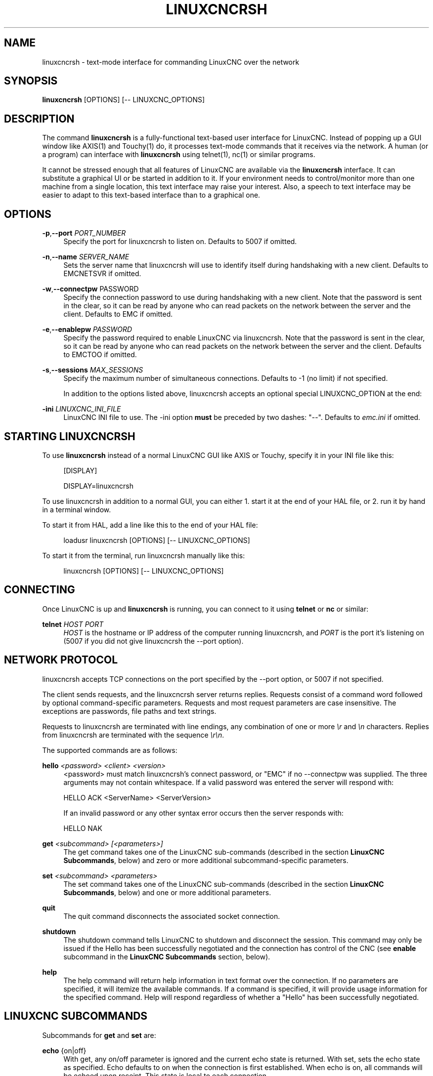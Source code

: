 '\" t
.\"     Title: linuxcncrsh
.\"    Author: [FIXME: author] [see http://www.docbook.org/tdg5/en/html/author]
.\" Generator: DocBook XSL Stylesheets vsnapshot <http://docbook.sf.net/>
.\"      Date: 05/27/2025
.\"    Manual: LinuxCNC Documentation
.\"    Source: LinuxCNC
.\"  Language: English
.\"
.TH "LINUXCNCRSH" "1" "05/27/2025" "LinuxCNC" "LinuxCNC Documentation"
.\" -----------------------------------------------------------------
.\" * Define some portability stuff
.\" -----------------------------------------------------------------
.\" ~~~~~~~~~~~~~~~~~~~~~~~~~~~~~~~~~~~~~~~~~~~~~~~~~~~~~~~~~~~~~~~~~
.\" http://bugs.debian.org/507673
.\" http://lists.gnu.org/archive/html/groff/2009-02/msg00013.html
.\" ~~~~~~~~~~~~~~~~~~~~~~~~~~~~~~~~~~~~~~~~~~~~~~~~~~~~~~~~~~~~~~~~~
.ie \n(.g .ds Aq \(aq
.el       .ds Aq '
.\" -----------------------------------------------------------------
.\" * set default formatting
.\" -----------------------------------------------------------------
.\" disable hyphenation
.nh
.\" disable justification (adjust text to left margin only)
.ad l
.\" -----------------------------------------------------------------
.\" * MAIN CONTENT STARTS HERE *
.\" -----------------------------------------------------------------
.SH "NAME"
linuxcncrsh \- text\-mode interface for commanding LinuxCNC over the network
.SH "SYNOPSIS"
.sp
\fBlinuxcncrsh\fR [OPTIONS] [\-\- LINUXCNC_OPTIONS]
.SH "DESCRIPTION"
.sp
The command \fBlinuxcncrsh\fR is a fully\-functional text\-based user interface for LinuxCNC\&. Instead of popping up a GUI window like AXIS(1) and Touchy(1) do, it processes text\-mode commands that it receives via the network\&. A human (or a program) can interface with \fBlinuxcncrsh\fR using telnet(1), nc(1) or similar programs\&.
.sp
It cannot be stressed enough that all features of LinuxCNC are available via the \fBlinuxcncrsh\fR interface\&. It can substitute a graphical UI or be started in addition to it\&. If your environment needs to control/monitor more than one machine from a single location, this text interface may raise your interest\&. Also, a speech to text interface may be easier to adapt to this text\-based interface than to a graphical one\&.
.SH "OPTIONS"
.PP
\fB\-p\fR,\fB\-\-port\fR \fIPORT_NUMBER\fR
.RS 4
Specify the port for linuxcncrsh to listen on\&. Defaults to 5007 if omitted\&.
.RE
.PP
\fB\-n\fR,\fB\-\-name\fR \fISERVER_NAME\fR
.RS 4
Sets the server name that linuxcncrsh will use to identify itself during handshaking with a new client\&. Defaults to EMCNETSVR if omitted\&.
.RE
.PP
\fB\-w\fR,\fB\-\-connectpw\fR PASSWORD
.RS 4
Specify the connection password to use during handshaking with a new client\&. Note that the password is sent in the clear, so it can be read by anyone who can read packets on the network between the server and the client\&. Defaults to EMC if omitted\&.
.RE
.PP
\fB\-e\fR,\fB\-\-enablepw\fR \fIPASSWORD\fR
.RS 4
Specify the password required to enable LinuxCNC via linuxcncrsh\&. Note that the password is sent in the clear, so it can be read by anyone who can read packets on the network between the server and the client\&. Defaults to EMCTOO if omitted\&.
.RE
.PP
\fB\-s\fR,\fB\-\-sessions\fR \fIMAX_SESSIONS\fR
.RS 4
Specify the maximum number of simultaneous connections\&. Defaults to \-1 (no limit) if not specified\&.

In addition to the options listed above, linuxcncrsh accepts an optional special LINUXCNC_OPTION at the end:
.RE
.PP
\fB\-ini\fR \fILINUXCNC_INI_FILE\fR
.RS 4
LinuxCNC INI file to use\&. The \-ini option
\fBmust\fR
be preceded by two dashes: "\-\-"\&. Defaults to
\fIemc\&.ini\fR
if omitted\&.
.RE
.SH "STARTING LINUXCNCRSH"
.sp
To use \fBlinuxcncrsh\fR instead of a normal LinuxCNC GUI like AXIS or Touchy, specify it in your INI file like this:
.sp
.if n \{\
.RS 4
.\}
.nf
[DISPLAY]

DISPLAY=linuxcncrsh
.fi
.if n \{\
.RE
.\}
.sp
To use linuxcncrsh in addition to a normal GUI, you can either 1\&. start it at the end of your HAL file, or 2\&. run it by hand in a terminal window\&.
.sp
To start it from HAL, add a line like this to the end of your HAL file:
.sp
.if n \{\
.RS 4
.\}
.nf
loadusr linuxcncrsh [OPTIONS] [\-\- LINUXCNC_OPTIONS]
.fi
.if n \{\
.RE
.\}
.sp
To start it from the terminal, run linuxcncrsh manually like this:
.sp
.if n \{\
.RS 4
.\}
.nf
linuxcncrsh [OPTIONS] [\-\- LINUXCNC_OPTIONS]
.fi
.if n \{\
.RE
.\}
.SH "CONNECTING"
.sp
Once LinuxCNC is up and \fBlinuxcncrsh\fR is running, you can connect to it using \fBtelnet\fR or \fBnc\fR or similar:
.PP
\fBtelnet\fR \fIHOST\fR \fIPORT\fR
.RS 4
\fIHOST\fR
is the hostname or IP address of the computer running linuxcncrsh, and
\fIPORT\fR
is the port it\(cqs listening on (5007 if you did not give linuxcncrsh the \-\-port option)\&.
.RE
.SH "NETWORK PROTOCOL"
.sp
linuxcncrsh accepts TCP connections on the port specified by the \-\-port option, or 5007 if not specified\&.
.sp
The client sends requests, and the linuxcncrsh server returns replies\&. Requests consist of a command word followed by optional command\-specific parameters\&. Requests and most request parameters are case insensitive\&. The exceptions are passwords, file paths and text strings\&.
.sp
Requests to linuxcncrsh are terminated with line endings, any combination of one or more \fI\er\fR and \fI\en\fR characters\&. Replies from linuxcncrsh are terminated with the sequence \fI\er\en\fR\&.
.sp
The supported commands are as follows:
.PP
\fBhello\fR \fI<password>\fR \fI<client>\fR \fI<version>\fR
.RS 4
<password> must match linuxcncrsh\(cqs connect password, or "EMC" if no \-\-connectpw was supplied\&. The three arguments may not contain whitespace\&. If a valid password was entered the server will respond with:

HELLO ACK <ServerName> <ServerVersion>

If an invalid password or any other syntax error occurs then the server responds with:

HELLO NAK
.RE
.PP
\fBget\fR \fI<subcommand>\fR \fI[<parameters>]\fR
.RS 4
The get command takes one of the LinuxCNC sub\-commands (described in the section
\fBLinuxCNC Subcommands\fR, below) and zero or more additional subcommand\-specific parameters\&.
.RE
.PP
\fBset\fR \fI<subcommand>\fR \fI<parameters>\fR
.RS 4
The set command takes one of the LinuxCNC sub\-commands (described in the section
\fBLinuxCNC Subcommands\fR, below) and one or more additional parameters\&.
.RE
.PP
\fBquit\fR
.RS 4
The quit command disconnects the associated socket connection\&.
.RE
.PP
\fBshutdown\fR
.RS 4
The shutdown command tells LinuxCNC to shutdown and disconnect the session\&. This command may only be issued if the Hello has been successfully negotiated and the connection has control of the CNC (see
\fBenable\fR
subcommand in the
\fBLinuxCNC Subcommands\fR
section, below)\&.
.RE
.PP
\fBhelp\fR
.RS 4
The help command will return help information in text format over the connection\&. If no parameters are specified, it will itemize the available commands\&. If a command is specified, it will provide usage information for the specified command\&. Help will respond regardless of whether a "Hello" has been successfully negotiated\&.
.RE
.SH "LINUXCNC SUBCOMMANDS"
.sp
Subcommands for \fBget\fR and \fBset\fR are:
.PP
\fBecho\fR {on|off}
.RS 4
With get, any on/off parameter is ignored and the current echo state is returned\&. With set, sets the echo state as specified\&. Echo defaults to on when the connection is first established\&. When echo is on, all commands will be echoed upon receipt\&. This state is local to each connection\&.
.RE
.PP
\fBverbose\fR {on|off}
.RS 4
With get, any on/off parameter is ignored and the current verbose state is returned\&. With set, sets the verbose state as specified\&. When verbose mode is on all set commands return positive acknowledgement in the form

SET <COMMAND> ACK

and text error messages will be issued (FIXME: I don\(cqt know what this means)\&. The verbose state is local to each connection, and starts out OFF on new connections\&.
.RE
.PP
\fBenable\fR { \fI<passwd>\fR | off }
.RS 4
The session\(cqs enable state indicates whether the current connection is enabled to perform control functions\&. With get, any parameter is ignored, and the current enable state is returned\&. With set and a valid password matching linuxcncrsh\(cqs \-\-enablepw (EMCTOO if not specified), the current connection is enabled for control functions\&. "OFF" may not be used as a password and disables control functions for this connection\&.
.RE
.PP
\fBconfig\fR [TBD]
.RS 4
Unused, ignore for now\&.
.RE
.PP
\fBcomm_mode\fR { ascii | binary }
.RS 4
With get, any parameter is ignored and the current communications mode is returned\&. With set, will set the communications mode to the specified mode\&. The ASCII mode is the text request/reply mode, the binary protocol is not currently designed or implemented\&.
.RE
.PP
\fBcomm_prot\fR \fI<version>\fR
.RS 4
With get, any parameter is ignored and the current protocol version used by the server is returned\&. With set, sets the server to use the specified protocol version, provided it is lower than or equal to the highest version number supported by the server implementation\&.
.RE
.PP
\fBinifile\fR
.RS 4
Not currently implemented! With get, returns the string
\fIemc\&.ini\fR\&. Should return the full path and file name of the current configuration INI file\&. Setting this does nothing\&.
.RE
.PP
\fBplat\fR
.RS 4
With get, returns the string
\fILinux\fR\&.
.RE
.PP
\fBini\fR \fI<var>\fR \fI<section>\fR
.RS 4
Not currently implemented, do not use! Should return the string value of
\fI<var>\fR
in section
\fI<section>\fR
of the INI file\&.
.RE
.PP
\fBdebug\fR \fI<value>\fR
.RS 4
With get, any parameter is ignored and the current integer value of EMC_DEBUG is returned\&. Note that the value of EMC_DEBUG returned is the from the UI\(cqs INI file, which may be different than emc\(cqs INI file\&. With set, sends a command to the EMC to set the new debug level, and sets the EMC_DEBUG global here to the same value\&. This will make the two values the same, since they really ought to be the same\&.
.RE
.PP
\fBwait_mode\fR { received | done }
.RS 4
The wait_mode setting controls the wait after receiving a command\&. It can be "received" (after the command was sent and received) or "done" (after the command was done)\&. With get, any parameter is ignored and the current wait_mode setting is returned\&. With set, set the wait_mode setting to the specified value\&.
.RE
.PP
\fBwait\fR { received | done }
.RS 4
With set, force a wait for the previous command to be received, or done\&.
.RE
.PP
\fBset_timeout\fR \fI<timeout>\fR
.RS 4
With set, set the timeout for commands to return to <timeout> seconds\&. Timeout is a real number\&. If it\(cqs ⇐ 0\&.0, it means wait forever\&. Default is 0\&.0, wait forever\&.
.RE
.PP
\fBupdate\fR { none | auto }
.RS 4
The update mode controls whether to return fresh or stale values for "get" requests\&. When the update mode is "none" it returns stale values, when it\(cqs "auto" it returns fresh values\&. Defaults to "auto" for new connections\&. Set this to "none" if you like to be confused\&.
.RE
.PP
\fBerror\fR
.RS 4
With get, returns the current error string, or "ok" if no error\&.
.RE
.PP
\fBoperator_display\fR
.RS 4
With get, returns the current operator display string, or "ok" if none\&.
.RE
.PP
\fBoperator_text\fR
.RS 4
With get, returns the current operator text string, or "ok" if none\&.
.RE
.PP
\fBtime\fR
.RS 4
With get, returns the time, in seconds, from the start of the epoch\&. This starting time depends on the platform\&.
.RE
.PP
\fBestop\fR { on | off }
.RS 4
With get, ignores any parameters and returns the current estop setting as "on" or "off"\&. With set, sets the estop as specified\&. E\-stop "on" means the machine is in the estop state and won\(cqt run\&.
.RE
.PP
\fBmachine\fR { on | off }
.RS 4
With get, ignores any parameters and returns the current machine power setting as "on" or "off"\&. With set, sets the machine on or off as specified\&.
.RE
.PP
\fBmode\fR { manual | auto | mdi }
.RS 4
With get, ignores any parameters and returns the current machine mode\&. With set, sets the machine mode as specified\&.
.RE
.PP
\fBmist\fR { on | off }
.RS 4
With get, ignores any parameters and returns the current mist coolant setting\&. With set, sets the mist setting as specified\&.
.RE
.PP
\fBflood\fR { on | off }
.RS 4
With get, ignores any parameters and returns the current flood coolant setting\&. With set, sets the flood setting as specified\&.
.RE
.PP
\fBspindle\fR { forward | reverse | increase | decrease | constant | off } {\fI<spindle>\fR}
.RS 4
With get, any parameter is ignored and the current spindle state is returned as "forward", "reverse", "increase", "decrease", or "off"\&. With set, sets the spindle as specified\&. Note that "increase" and "decrease" will cause a speed change in the corresponding direction until a "constant" command is sent\&. If "spindle" is omitted, spindle 0 is selected\&. If \-1, all spindles are selected\&.
.RE
.PP
\fBbrake\fR { on | off } {<spindle>}
.RS 4
With get, any parameter is ignored and the current brake setting is returned\&. With set, the brake is set as specified\&. If "spindle" is omitted, spindle 0 is selected\&. If \-1, all spindles are selected\&.
.RE
.PP
\fBtool\fR
.RS 4
With get, returns the id of the currently loaded tool\&.
.RE
.PP
\fBtool_offset\fR
.RS 4
With get, returns the currently applied tool length offset\&.
.RE
.PP
\fBload_tool_table\fR <file>
.RS 4
With set, loads the tool table specified by <file>\&.
.RE
.PP
\fBhome\fR {0|1|2|\&...} | \-1
.RS 4
With set, homes the indicated joint or, if \-1, homes all joints\&.
.RE
.sp
\fBjog_stop\fR \fIjoint_number\fR|\fIaxis_letter\fR With set, stop any in\-progress jog on the specified joint or axis\&. If TELEOP_ENABLE is OFF, use \fIjoint_number\fR\&. If TELEOP_ENABLE is ON, use \fIaxis_letter\fR\&.
.PP
\fIjog joint_number\fR | \fIaxis_letter\fR \fI<speed>\fR
.RS 4
With set, jog the specified joint or axis at <speed>; sign of speed is direction\&. If TELEOP_ENABLE is OFF, use joint_number; If TELEOP_ENABLE is ON, use axis_letter\&.
.RE
.PP
\fBjog_incr\fR \fIjog_number\fR | \fIaxis_letter\fR \fI<speed>\fR \fI<incr>\fR
.RS 4
With set, jog the indicated joint or axis by increment <incr> at the
\fI<speed>\fR; sign of speed is direction\&. If TELEOP_ENABLE is OFF, use
\fIjoint_number\fR\&. If TELEOP_ENABLE is ON, use
\fIaxis_letter\fR\&.
.RE
.PP
\fBfeed_override\fR \fI<percent>\fR
.RS 4
With get, any parameter is ignored and the current feed override is returned (as a percentage of commanded feed)\&. With set, sets the feed override as specified\&.
.RE
.PP
\fBspindle_override\fR \fI<percent>\fR {\fI<spindle>\fR}
.RS 4
With get, any parameter is ignored and the current spindle override is returned (as a percentage of commanded speed)\&. With set, sets the spindle override as specified\&. If "spindle" is omitted, spindle 0 is selected\&. If \-1, all spindles are selected\&.
.RE
.PP
\fBabs_cmd_pos\fR [{0|1|\&...}]
.RS 4
With get, returns the specified axis\*(Aq commanded position in absolute coordinates\&. If no axis is specified, returns all axes\*(Aq commanded absolute position\&.
.RE
.PP
\fBabs_act_pos\fR [{0|1|\&...}]
.RS 4
With get, returns the specified axis\*(Aq actual position in absolute coordinates\&. If no axis is specified, returns all axes\*(Aq actual absolute position\&.
.RE
.PP
\fBrel_cmd_pos\fR [{0|1|\&...}]
.RS 4
With get, returns the specified axis\*(Aq commanded position in relative coordinates, including tool length offset\&. If no axis is specified, returns all axes\*(Aq commanded relative position\&.
.RE
.PP
\fBrel_act_pos\fR [{0|1|\&...}]
.RS 4
With get, returns the specified axis\*(Aq actual position in relative coordinates, including tool length offset\&. If no axis is specified, returns all axes\*(Aq actual relative position\&.
.RE
.PP
\fBjoint_pos\fR [{0|1|\&...}]
.RS 4
With get, returns the specified joint\(cqs actual position in absolute coordinates, excluding tool length offset\&. If no joint is specified, returns all joints\*(Aq actual absolute position\&.
.RE
.PP
\fBpos_offset [{X|Y|Z|R|P|W}]\fR
.RS 4
With get, returns the position offset associated with the world coordinate provided\&.
.RE
.PP
\fBjoint_limit [{0|1|\&...}]\fR
.RS 4
With get, returns limit status of the specified joint as "ok", "minsoft", "minhard", "maxsoft", or "maxhard"\&. If no joint number is specified, returns the limit status of all joints\&.
.RE
.PP
\fBjoint_fault [{0|1|\&...}]\fR
.RS 4
With get, returns the fault status of the specified joint as "ok" or "fault"\&. If no joint number is specified, returns the fault status of all joints\&.
.RE
.PP
\fBjoint_homed [{0|1|\&...}]\fR
.RS 4
With get, returns the homed status of the specified joint as "homed" or "not"\&. If no joint number is specified, returns the homed status of all joints\&.
.RE
.PP
\fBmdi\fR \fI<string>\fR
.RS 4
With set, sends
\fI<string>\fR
as an MDI command\&.
.RE
.PP
\fBtask_plan_init\fR
.RS 4
With set, initializes the program interpreter\&.
.RE
.PP
\fBopen\fR \fI<filename>\fR
.RS 4
With set, opens the named file\&. The <filename> is opened by linuxcnc, so it should either be an absolute path or a relative path starting in the LinuxCNC working directory (the directory of the active INI file)\&.
.RE
.PP
\fBrun\fR [\fI<StartLine>\fR]
.RS 4
With set, runs the opened program\&. If no StartLine is specified, runs from the beginning\&. If a StartLine is specified, start line, runs from that line\&. A start line of \-1 runs in verify mode\&.
.RE
.PP
\fBpause\fR
.RS 4
With set, pause program execution\&.
.RE
.PP
\fBresume\fR
.RS 4
With set, resume program execution\&.
.RE
.PP
\fBabort\fR
.RS 4
With set, abort program or MDI execution\&.
.RE
.PP
\fBstep\fR
.RS 4
With set, step the program one line\&.
.RE
.PP
\fBprogram\fR
.RS 4
With get, returns the name of the currently opened program, or "none"\&.
.RE
.PP
\fBprogram_line\fR
.RS 4
With get, returns the currently executing line of the program\&.
.RE
.PP
\fBprogram_status\fR
.RS 4
With get, returns "idle", "running", or "paused"\&.
.RE
.PP
\fBprogram_codes\fR
.RS 4
With get, returns the string for the currently active program codes\&.
.RE
.PP
\fBjoint_type\fR [\fI<joint>\fR]
.RS 4
With get, returns "linear", "angular", or "custom" for the type of the specified joint (or for all joints if none is specified)\&.
.RE
.PP
\fBjoint_units\fR [\fI<joint>\fR]
.RS 4
With get, returns "inch", "mm", "cm", or "deg", "rad", "grad", or "custom", for the corresponding native units of the specified joint (or for all joints if none is specified)\&. The type of the axis (linear or angular) is used to resolve which type of units are returned\&. The units are obtained heuristically, based on the EMC_AXIS_STAT::units numerical value of user units per mm or deg\&. For linear joints, something close to 0\&.03937 is deemed "inch", 1\&.000 is "mm", 0\&.1 is "cm", otherwise it\(cqs "custom"\&. For angular joints, something close to 1\&.000 is deemed "deg", PI/180 is "rad", 100/90 is "grad", otherwise it\(cqs "custom"\&.
.RE
.PP
\fBprogram_units\fR
.RS 4
Synonym for program_linear_units\&.
.RE
.PP
\fBprogram_linear_units\fR
.RS 4
With get, returns "inch", "mm", "cm", or "none", for the corresponding linear units that are active in the program interpreter\&.
.RE
.PP
\fBprogram_angular_units\fR
.RS 4
With get, returns "deg", "rad", "grad", or "none" for the corresponding angular units that are active in the program interpreter\&.
.RE
.PP
\fBuser_linear_units\fR
.RS 4
With get, returns "inch", "mm", "cm", or "custom", for the corresponding native user linear units of the LinuxCNC trajectory level\&. This is obtained heuristically, based on the EMC_TRAJ_STAT::linearUnits numerical value of user units per mm\&. Something close to 0\&.03937 is deemed "inch", 1\&.000 is "mm", 0\&.1 is "cm", otherwise it\(cqs "custom"\&.
.RE
.PP
\fBuser_angular_units\fR
.RS 4
Returns "deg", "rad", "grad", or "custom" for the corresponding native user angular units of the LinuxCNC trajectory level\&. Like with linear units, this is obtained heuristically\&.
.RE
.PP
\fBdisplay_linear_units\fR
.RS 4
With get, returns "inch", "mm", "cm", or "custom", for the linear units that are active in the display\&. This is effectively the value of linearUnitConversion\&.
.RE
.PP
\fBdisplay_angular_units\fR
.RS 4
With get, returns "deg", "rad", "grad", or "custom", for the angular units that are active in the display\&. This is effectively the value of angularUnitConversion\&.
.RE
.PP
\fBlinear_unit_conversion\fR { inch | mm | cm | auto }
.RS 4
With get, any parameter is ignored and the active unit conversion is returned\&. With set, sets the unit to be displayed\&. If it\(cqs "auto", the units to be displayed match the program units\&.
.RE
.PP
\fBangular_unit_conversion\fR { deg | rad | grad | auto }
.RS 4
With get, any parameter is ignored and the active unit conversion is returned\&. With set, sets the units to be displayed\&. If it\(cqs "auto", the units to be displayed match the program units\&.
.RE
.PP
\fBprobe_clear\fR
.RS 4
With set, clear the probe tripped flag\&.
.RE
.PP
\fBprobe_tripped\fR
.RS 4
With get, return the probe state \- has the probe tripped since the last clear?
.RE
.PP
\fBprobe_value\fR
.RS 4
With get, return the current value of the probe signal\&.
.RE
.PP
\fBprobe\fR \fI<x>\fR \fI<y>\fR \fI<z>\fR
.RS 4
With set, move toward a certain location\&. If the probe is tripped on the way stop motion, record the position and raise the probe tripped flag\&.
.RE
.PP
\fBteleop_enable\fR [ on | off ]
.RS 4
With get, any parameter is ignored and the current teleop mode is returned\&. With set, sets the teleop mode as specified\&.
.RE
.PP
\fBkinematics_type\fR
.RS 4
With get, returns the type of kinematics functions used (identity=1, serial=2, parallel=3, custom=4)\&.
.RE
.PP
\fBoverride_limits\fR { on | off }
.RS 4
With get, any parameter is ignored and the override_limits setting is returned\&. With set, the override_limits parameter is set as specified\&. If override_limits is on, disables end of travel hardware limits to allow jogging off of a limit\&. If parameters is off, then hardware limits are enabled\&.
.RE
.PP
\fBoptional_stop\fR {0|1}
.RS 4
With get, any parameter is ignored and the current "optional stop on M1" setting is returned\&. With set, the setting is set as specified\&.
.RE
.SH "EXAMPLE SESSION"
.sp
This section shows an example session to the local machine (\fBlocalhost\fR)\&. Bold items are typed by you, non\-bold is machine output\&. Default values are shown for \-\-port \fIPORT_NUMBER\fR (\fB5007\fR), \-\-conectpw \fIPASSWORD\fR (\fBEMC\fR), and \-\-enablepw \fIPASSWORD\fR (\fBEMCTOO\fR)\&.
.sp
The user connects to linuxcncrsh, handshakes with the server (hello), enables machine commanding from this session (set enable), brings the machine out of E\-stop (set estop off) and turns it on (set machine on), homes all the axes, switches the machine to mdi mode, sends an MDI G\-code command, then disconnects and shuts down LinuxCNC\&.
.sp
.if n \{\
.RS 4
.\}
.nf
> *telnet localhost 5007* +
Trying 127\&.0\&.0\&.1\&.\&.\&. +
Connected to 127\&.0\&.0\&.1 +
Escape character is \*(Aq^]\*(Aq\&. +
*hello EMC user\-typing\-at\-telnet 1\&.0* +
HELLO ACK EMCNETSVR 1\&.1 +
*set enable EMCTOO* +
set enable EMCTOO +
*set mode manual* +
set mode manual +
*set estop off* +
set estop off +
*set machine on* +
set machine on +
*set home 0* +
set home 0 +
*set home 1* +
set home 1 +
*set home 2* +
set home 2 +
*set mode mdi* +
set mode mdi +
*set mdi g0x1* +
set mdi g0x1 +
*help* +
help +
Available commands: Hello <password> <client name> <protocol version>
Get <emc command> Set <emc command> Shutdown Help <command> +
*help get* +
help get +
Usage: Get <emc command> Get commands require that a hello has been
successfully negotiated\&. Emc command may be one of: Abs_act_pos
Abs_cmd_pos +
* \&.\&.\&. * +
*shutdown* +
shutdown +
Connection closed by foreign host\&.
.fi
.if n \{\
.RE
.\}
